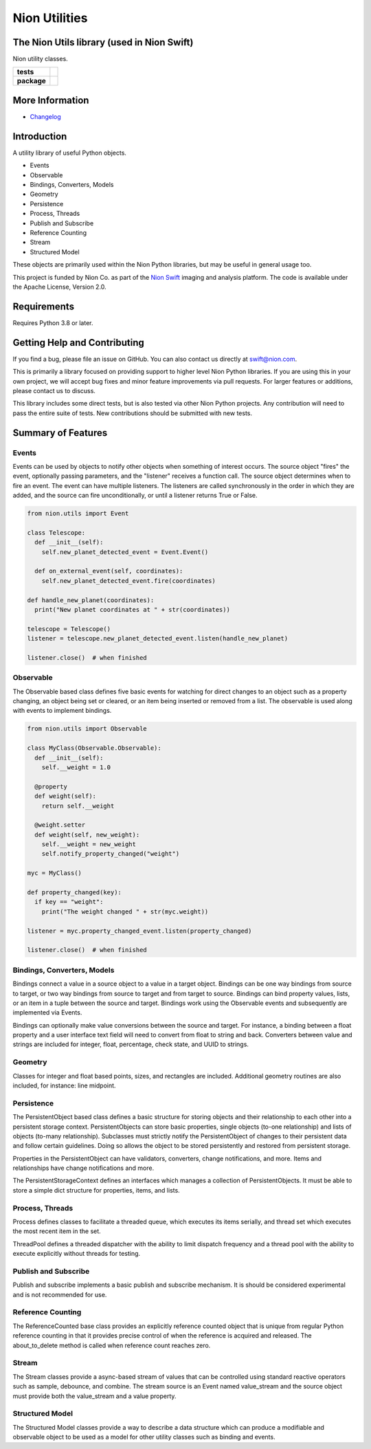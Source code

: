Nion Utilities
==============

The Nion Utils library (used in Nion Swift)
-------------------------------------------
Nion utility classes.

.. start-badges

.. list-table::
    :stub-columns: 1

    * - tests
      - | |linux|
    * - package
      - |version|


.. |linux| image:: https://img.shields.io/travis/nion-software/nionutils/master.svg?label=Linux%20build
   :target: https://travis-ci.org/nion-software/nionutils
   :alt: Travis CI build status (Linux)

.. |version| image:: https://img.shields.io/pypi/v/nionutils.svg
   :target: https://pypi.org/project/nionutils/
   :alt: Latest PyPI version

.. end-badges

More Information
----------------

- `Changelog <https://github.com/nion-software/nionutils/blob/master/CHANGES.rst>`_

Introduction
------------

A utility library of useful Python objects.

-  Events
-  Observable
-  Bindings, Converters, Models
-  Geometry
-  Persistence
-  Process, Threads
-  Publish and Subscribe
-  Reference Counting
-  Stream
-  Structured Model

These objects are primarily used within the Nion Python libraries, but
may be useful in general usage too.

This project is funded by Nion Co. as part of the `Nion
Swift <http://nion.com/swift/>`__ imaging and analysis platform. The
code is available under the Apache License, Version 2.0.

Requirements
------------

Requires Python 3.8 or later.

Getting Help and Contributing
-----------------------------

If you find a bug, please file an issue on GitHub. You can also contact
us directly at swift@nion.com.

This is primarily a library focused on providing support to higher level
Nion Python libraries. If you are using this in your own project, we
will accept bug fixes and minor feature improvements via pull requests.
For larger features or additions, please contact us to discuss.

This library includes some direct tests, but is also tested via other
Nion Python projects. Any contribution will need to pass the entire
suite of tests. New contributions should be submitted with new tests.

Summary of Features
-------------------

Events
~~~~~~

Events can be used by objects to notify other objects when something of
interest occurs. The source object "fires" the event, optionally passing
parameters, and the "listener" receives a function call. The source
object determines when to fire an event. The event can have multiple
listeners. The listeners are called synchronously in the order in which
they are added, and the source can fire unconditionally, or until a
listener returns True or False.

.. code:: python

    from nion.utils import Event

    class Telescope:
      def __init__(self):
        self.new_planet_detected_event = Event.Event()

      def on_external_event(self, coordinates):
        self.new_planet_detected_event.fire(coordinates)

    def handle_new_planet(coordinates):
      print("New planet coordinates at " + str(coordinates))

    telescope = Telescope()
    listener = telescope.new_planet_detected_event.listen(handle_new_planet)

    listener.close()  # when finished

Observable
~~~~~~~~~~

The Observable based class defines five basic events for watching for
direct changes to an object such as a property changing, an object being
set or cleared, or an item being inserted or removed from a list. The
observable is used along with events to implement bindings.

.. code:: python

    from nion.utils import Observable

    class MyClass(Observable.Observable):
      def __init__(self):
        self.__weight = 1.0

      @property
      def weight(self):
        return self.__weight

      @weight.setter
      def weight(self, new_weight):
        self.__weight = new_weight
        self.notify_property_changed("weight")

    myc = MyClass()

    def property_changed(key):
      if key == "weight":
        print("The weight changed " + str(myc.weight))

    listener = myc.property_changed_event.listen(property_changed)

    listener.close()  # when finished

Bindings, Converters, Models
~~~~~~~~~~~~~~~~~~~~~~~~~~~~

Bindings connect a value in a source object to a value in a target
object. Bindings can be one way bindings from source to target, or two
way bindings from source to target and from target to source. Bindings
can bind property values, lists, or an item in a tuple between the
source and target. Bindings work using the Observable events and
subsequently are implemented via Events.

Bindings can optionally make value conversions between the source and
target. For instance, a binding between a float property and a user
interface text field will need to convert from float to string and back.
Converters between value and strings are included for integer, float,
percentage, check state, and UUID to strings.

Geometry
~~~~~~~~

Classes for integer and float based points, sizes, and rectangles are
included. Additional geometry routines are also included, for instance:
line midpoint.

Persistence
~~~~~~~~~~~

The PersistentObject based class defines a basic structure for storing
objects and their relationship to each other into a persistent storage
context. PersistentObjects can store basic properties, single objects
(to-one relationship) and lists of objects (to-many relationship).
Subclasses must strictly notify the PersistentObject of changes to their
persistent data and follow certain guidelines. Doing so allows the
object to be stored persistently and restored from persistent storage.

Properties in the PersistentObject can have validators, converters,
change notifications, and more. Items and relationships have change
notifications and more.

The PersistentStorageContext defines an interfaces which manages a
collection of PersistentObjects. It must be able to store a simple dict
structure for properties, items, and lists.

Process, Threads
~~~~~~~~~~~~~~~~

Process defines classes to facilitate a threaded queue, which executes
its items serially, and thread set which executes the most recent item
in the set.

ThreadPool defines a threaded dispatcher with the ability to limit
dispatch frequency and a thread pool with the ability to execute
explicitly without threads for testing.

Publish and Subscribe
~~~~~~~~~~~~~~~~~~~~~

Publish and subscribe implements a basic publish and subscribe
mechanism. It is should be considered experimental and is not
recommended for use.

Reference Counting
~~~~~~~~~~~~~~~~~~

The ReferenceCounted base class provides an explicitly reference counted
object that is unique from regular Python reference counting in that it
provides precise control of when the reference is acquired and released.
The about\_to\_delete method is called when reference count reaches
zero.

Stream
~~~~~~

The Stream classes provide a async-based stream of values that can be
controlled using standard reactive operators such as sample, debounce,
and combine. The stream source is an Event named value\_stream and the
source object must provide both the value\_stream and a value property.

Structured Model
~~~~~~~~~~~~~~~~

The Structured Model classes provide a way to describe a data structure
which can produce a modifiable and observable object to be used as a
model for other utility classes such as binding and events.
